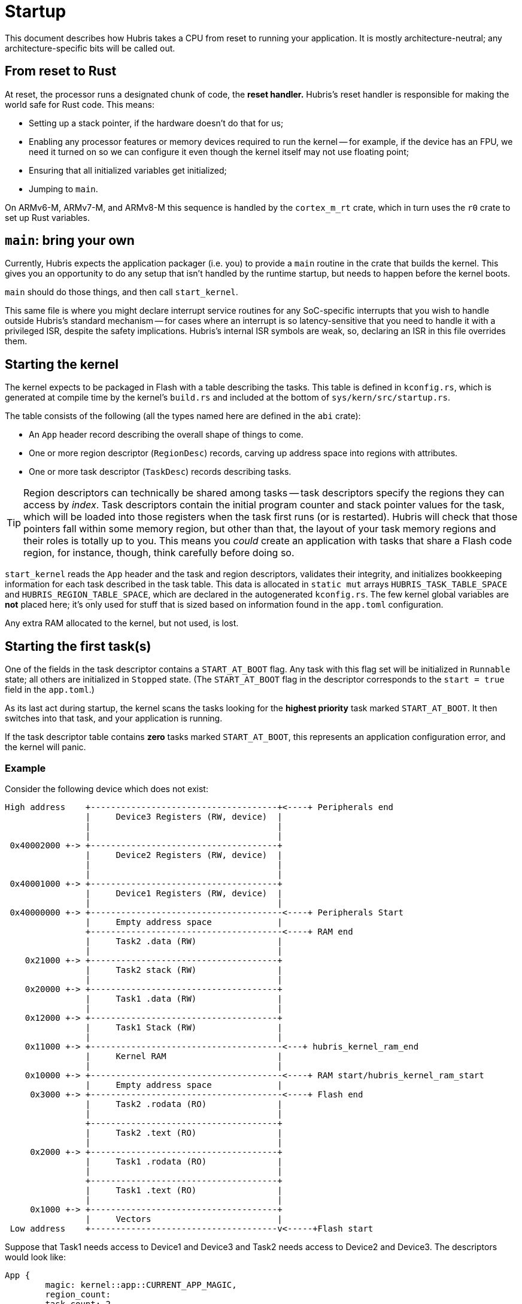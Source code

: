= Startup

This document describes how Hubris takes a CPU from reset to running your
application. It is mostly architecture-neutral; any architecture-specific bits
will be called out.

== From reset to Rust

At reset, the processor runs a designated chunk of code, the *reset handler.*
Hubris's reset handler is responsible for making the world safe for Rust code.
This means:

- Setting up a stack pointer, if the hardware doesn't do that for us;

- Enabling any processor features or memory devices required to run the kernel
  -- for example, if the device has an FPU, we need it turned on so we can
  configure it even though the kernel itself may not use floating point;

- Ensuring that all initialized variables get initialized;

- Jumping to `main`.

On ARMv6-M, ARMv7-M, and ARMv8-M this sequence is handled by the `cortex_m_rt`
crate, which in turn uses the `r0` crate to set up Rust variables.

== `main`: bring your own

Currently, Hubris expects the application packager (i.e. you) to provide a
`main` routine in the crate that builds the kernel. This gives you an
opportunity to do any setup that isn't handled by the runtime startup, but needs
to happen before the kernel boots.

`main` should do those things, and then call `start_kernel`.

This same file is where you might declare interrupt service routines for any
SoC-specific interrupts that you wish to handle outside Hubris's standard
mechanism -- for cases where an interrupt is so latency-sensitive that you need
to handle it with a privileged ISR, despite the safety implications. Hubris's
internal ISR symbols are weak, so, declaring an ISR in this file overrides them.

== Starting the kernel

The kernel expects to be packaged in Flash with a table describing the tasks.
This table is defined in `kconfig.rs`, which is generated at compile time
by the kernel's `build.rs` and included at the bottom of
`sys/kern/src/startup.rs`.

The table consists of the following (all the types named here are defined in
the `abi` crate):

- An `App` header record describing the overall shape of things to come.
- One or more region descriptor (`RegionDesc`) records, carving up address
  space into regions with attributes.
- One or more task descriptor (`TaskDesc`) records describing tasks.

TIP: Region descriptors can technically be shared among tasks -- task
descriptors specify the regions they can access by _index_. Task descriptors
contain the initial program counter and stack pointer values for the task,
which will be loaded into those registers when the task first runs (or is
restarted). Hubris will check that those pointers fall within some memory
region, but other than that, the layout of your task memory regions and their
roles is totally up to you. This means you _could_ create an application with
tasks that share a Flash code region, for instance, though, think carefully
before doing so.

`start_kernel` reads the `App` header and the task and region descriptors,
validates their integrity, and initializes bookkeeping information for each
task described in the task table. This data is allocated in `static mut` arrays
`HUBRIS_TASK_TABLE_SPACE` and `HUBRIS_REGION_TABLE_SPACE`, which are declared
in the autogenerated `kconfig.rs`. The few kernel global variables are *not*
placed here; it's only used for stuff that is sized based on information found
in the `app.toml` configuration.

Any extra RAM allocated to the kernel, but not used, is lost.

== Starting the first task(s)

One of the fields in the task descriptor contains a `START_AT_BOOT` flag. Any
task with this flag set will be initialized in `Runnable` state; all others are
initialized in `Stopped` state. (The `START_AT_BOOT` flag in the descriptor
corresponds to the `start = true` field in the `app.toml`.)

As its last act during startup, the kernel scans the tasks looking for the
*highest priority* task marked `START_AT_BOOT`. It then switches into that task,
and your application is running.

If the task descriptor table contains *zero* tasks marked `START_AT_BOOT`, this
represents an application configuration error, and the kernel will panic.

=== Example

Consider the following device which does not exist:

```
High address    +-------------------------------------+<----+ Peripherals end
                |     Device3 Registers (RW, device)  |
                |                                     |
                |                                     |
 0x40002000 +-> +-------------------------------------+
                |     Device2 Registers (RW, device)  |
                |                                     |
                |                                     |
 0x40001000 +-> +-------------------------------------+
                |     Device1 Registers (RW, device)  |
                |                                     |
 0x40000000 +-> +--------------------------------------<----+ Peripherals Start
                |     Empty address space             |
                +--------------------------------------<----+ RAM end
                |     Task2 .data (RW)                |
                |                                     |
    0x21000 +-> +-------------------------------------+
                |     Task2 stack (RW)                |
                |                                     |
    0x20000 +-> +-------------------------------------+
                |     Task1 .data (RW)                |
                |                                     |
    0x12000 +-> +-------------------------------------+
                |     Task1 Stack (RW)                |
                |                                     |
    0x11000 +-> +--------------------------------------<---+ hubris_kernel_ram_end
                |     Kernel RAM                      |
                |                                     |
    0x10000 +-> +--------------------------------------<----+ RAM start/hubris_kernel_ram_start
                |     Empty address space             |
     0x3000 +-> +--------------------------------------<----+ Flash end
                |     Task2 .rodata (RO)              |
                |                                     |
                +-------------------------------------+
                |     Task2 .text (RO)                |
                |                                     |
     0x2000 +-> +-------------------------------------+
                |     Task1 .rodata (RO)              |
                |                                     |
                +-------------------------------------+
                |     Task1 .text (RO)                |
                |                                     |
     0x1000 +-> +-------------------------------------+
                |     Vectors                         |
 Low address    +-------------------------------------v<-----+Flash start


```

Suppose that Task1 needs access to Device1 and Device3 and Task2 needs
access to Device2 and Device3. The descriptors would look like:

```
App {
	magic: kernel::app::CURRENT_APP_MAGIC,
	region_count:
	task_count: 2,
	zeroed_expansion_space: [0; 16],
}
TaskDesc {
	entry_point: 0x1000
	flags: TaskFlags::START_AT_BOOT,
	initial_stack: 0x12000
	regions: [1, 2, 5, 7, 0, 0, 0, 0]
}
TaskDesc {
	entry_point: 0x2000
	flags: TaskFlags::START_AT_BOOT,
	initial_stack: 0x21000,
	regions: [3, 4, 6, 7, 0, 0, 0, 0]
}

# The empty region
RegionDesc {
	base: 0
	size: !0
	attributes: RegionAttributes::RW
	reserved_zero: 0
}

# Task 1 Read Only
RegionDesc {
	base: 0x1000
	size: 0x1000
	attributes: RegionAttributes::RO
	reserved_zero: 0
}
# Task 1 Read Write
RegionDesc  {
	base: 0x11000
	size: 0x2000
	attributes: RegionAttributes::RW
	reserved_zero: 0
}
# Task 2 Read Only
RegionDesc {
	base: 0x2000
	size: 0x1000
	attributes: RegionAttributes::RO
	reserved_zero: 0
}
# Task 2 Read Write
RegionDesc {
	base: 0x20040
	size: 0x40
	attributes: RegionAttributes::RW
	reserved_zero: 0
}
# Device 1
RegionDesc {
	base: 0x40000000
	size: 0x1000
	attributes: RegionAttributes::Device | RegionAttributes::RW
	reserved_zero: 0
}
# Device 2
RegionDesc  {
	base: 0x40001000
	size: 0x1000
	attributes: RegionAttributes::Device | RegionAttributes::RW
	reserved_zero: 0
}
# Device 3
RegionDesc  {
	base: 0x40002000
	size: 0x1000
	attributes: RegionAttributes::Device | RegionAttributes::RW
	reserved_zero: 0
}
```
